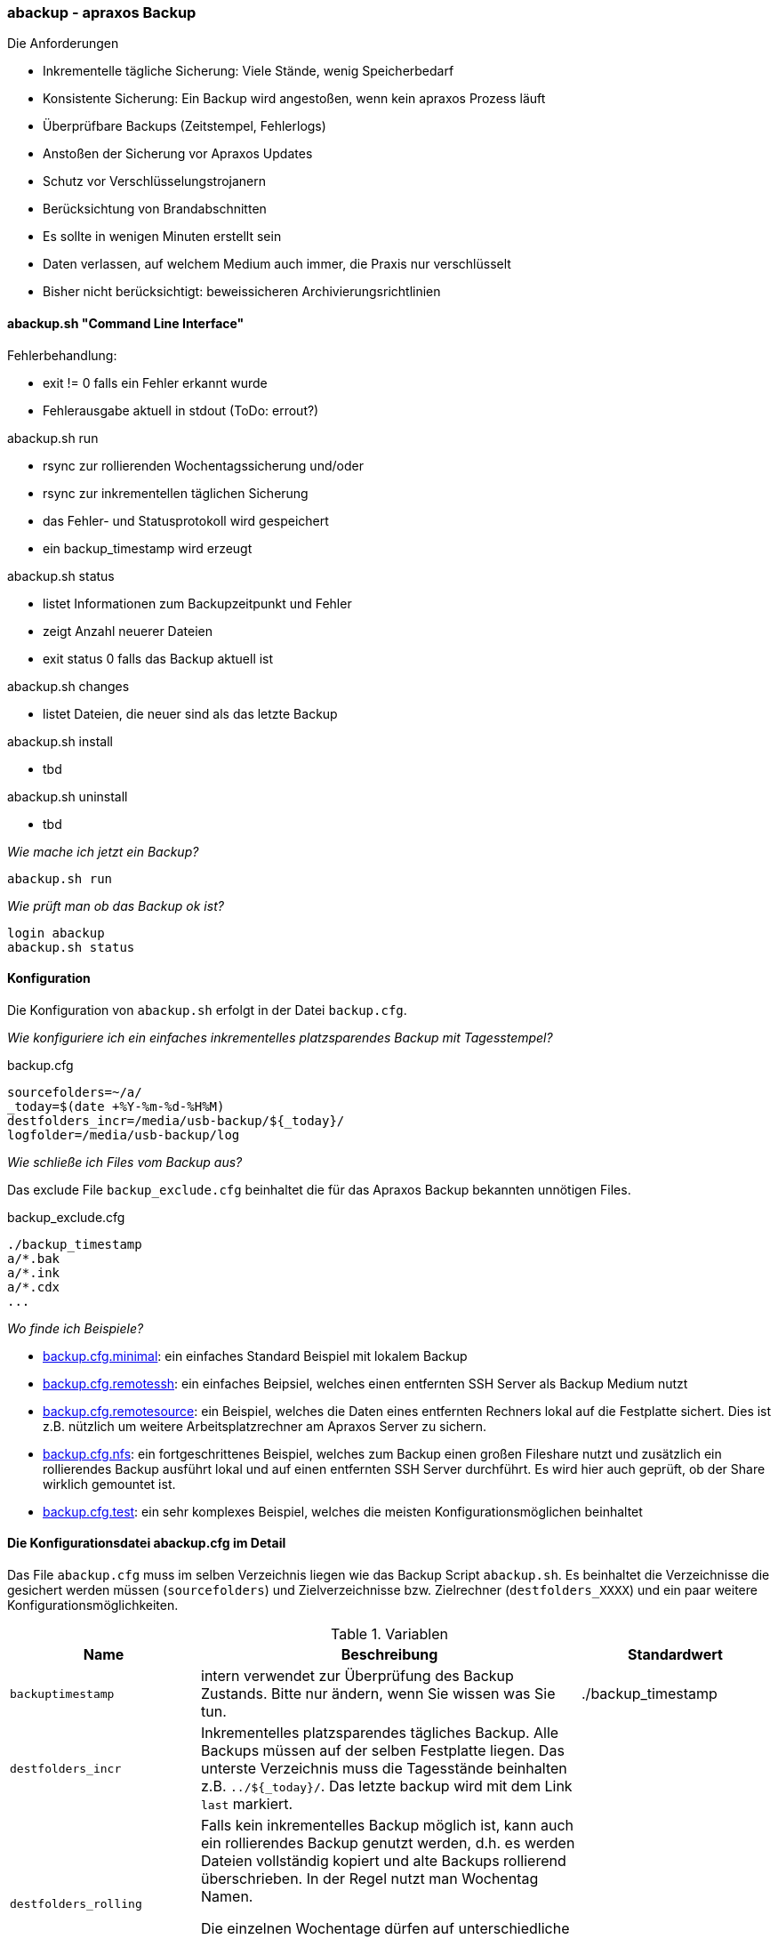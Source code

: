 === abackup - apraxos Backup

.Die Anforderungen
- Inkrementelle tägliche Sicherung: Viele Stände, wenig Speicherbedarf
- Konsistente Sicherung: Ein Backup wird angestoßen, wenn kein apraxos Prozess läuft 
- Überprüfbare Backups (Zeitstempel, Fehlerlogs)
- Anstoßen der Sicherung vor Apraxos Updates
- Schutz vor Verschlüsselungstrojanern
- Berücksichtung von Brandabschnitten
- Es sollte in wenigen Minuten erstellt sein
- Daten verlassen, auf welchem Medium auch immer, die Praxis nur verschlüsselt
- Bisher nicht berücksichtigt: beweissicheren Archivierungsrichtlinien 

==== abackup.sh "Command Line Interface"

.Fehlerbehandlung:
- exit != 0 falls ein Fehler erkannt wurde
- Fehlerausgabe aktuell in stdout (ToDo: errout?)

.abackup.sh run
- rsync zur rollierenden Wochentagssicherung und/oder
- rsync zur inkrementellen täglichen Sicherung 
- das Fehler- und Statusprotokoll wird gespeichert
- ein backup_timestamp wird erzeugt

.abackup.sh status
- listet Informationen zum Backupzeitpunkt und Fehler 
- zeigt Anzahl neuerer Dateien
- exit status 0 falls das Backup aktuell ist

.abackup.sh changes
- listet Dateien, die neuer sind als das letzte Backup

.abackup.sh install
- tbd

.abackup.sh uninstall
- tbd

_Wie mache ich jetzt ein Backup?_

[source,bash]
----
abackup.sh run
----

_Wie prüft man ob das Backup ok ist?_

[source,bash]
----
login abackup
abackup.sh status
----

==== Konfiguration

Die Konfiguration von ``abackup.sh`` erfolgt in der Datei ``backup.cfg``.  

_Wie konfiguriere ich ein einfaches inkrementelles platzsparendes Backup mit Tagesstempel?_ 

.backup.cfg 
----
sourcefolders=~/a/
_today=$(date +%Y-%m-%d-%H%M)
destfolders_incr=/media/usb-backup/${_today}/
logfolder=/media/usb-backup/log
----

_Wie schließe ich Files vom Backup aus?_

Das exclude File ``backup_exclude.cfg`` beinhaltet die für das Apraxos Backup bekannten unnötigen Files.

.backup_exclude.cfg 
----
./backup_timestamp
a/*.bak
a/*.ink
a/*.cdx
...
----

_Wo finde ich Beispiele?_

* link:../sample-config/backup.cfg.minimal[backup.cfg.minimal]: ein einfaches Standard Beispiel mit lokalem Backup
* link:../sample-config/backup.cfg.remotessh[backup.cfg.remotessh]: ein einfaches Beipsiel, welches einen entfernten SSH Server als Backup Medium nutzt 
* link:../sample-config/backup.cfg.remotesource[backup.cfg.remotesource]: ein Beispiel, welches die Daten eines entfernten Rechners lokal auf die Festplatte sichert. Dies ist z.B. nützlich um weitere Arbeitsplatzrechner am Apraxos Server zu sichern.
* link:../sample-config/backup.cfg.nfs[backup.cfg.nfs]: ein fortgeschrittenes Beispiel, welches zum Backup einen großen Fileshare nutzt und zusätzlich ein rollierendes Backup ausführt lokal und auf einen entfernten SSH Server durchführt. Es wird hier auch geprüft, ob der Share wirklich gemountet ist. 
* link:../sample-config/backup.cfg.test[backup.cfg.test]: ein sehr komplexes Beispiel, welches die meisten Konfigurationsmöglichen beinhaltet

==== Die Konfigurationsdatei abackup.cfg im Detail

Das File ``abackup.cfg`` muss im selben Verzeichnis liegen wie das Backup Script ``abackup.sh``. Es beinhaltet die Verzeichnisse die gesichert werden müssen (``sourcefolders``) und Zielverzeichnisse bzw. Zielrechner (``destfolders_XXXX``) und ein paar weitere Konfigurationsmöglichkeiten. 


[cols="1,2,1", options="header"] 
.Variablen
|===
|Name
|Beschreibung
|Standardwert

|``backuptimestamp``
|intern verwendet zur Überprüfung des Backup Zustands. Bitte nur ändern, wenn Sie wissen was Sie tun. 
|./backup_timestamp

|``destfolders_incr``
|Inkrementelles platzsparendes tägliches Backup. 
 Alle Backups müssen auf der selben Festplatte liegen. 
 Das unterste Verzeichnis muss die Tagesstände beinhalten z.B. ``../${_today}/``.
 Das letzte backup wird mit dem Link ``last`` markiert. 
|

|``destfolders_rolling``
|Falls kein inkrementelles Backup möglich ist, kann auch  
 ein rollierendes Backup genutzt werden, d.h. es werden 
 Dateien vollständig kopiert und alte Backups rollierend 
 überschrieben. In der Regel nutzt man Wochentag Namen.

 Die einzelnen Wochentage dürfen auf unterschiedliche Festplatten geschrieben werden. Meist ist ein Inkrementelles Backup ausreichend und die bessere Wahl.
|

|``logfolder``
|Fehlermeldungen und übertragene Dateien können hier eingesehen werden
|/tmp/abackup/log

|``rsyncopts``
|Siehe rsync Dokumentation. Bitte nur ändern, wenn Sie wissen was Sie tun.
|-av --delete --exclude-from=./backup_exclude.cfg

|``sourcefolders``
|Liste von Komma getrennten Quell Verzeichnissen, die gesichert werden müssen. Für die meisten Apraxos Installationen genügt hier der Wert ``~/a/``
|

|``_today=$(date +%Y-%m-%d-%H%M)``
|Dies ist eine temporäre Variable, die den gewünschten Zeitstempel für ``destfolders_incr``liefert. Bitte vor ``destfolders_incr`` im Konfiguartionsfile setzen und nur ändern, wenn Sie wissen was Sie tun.  
|

|``_weekday=$(LC_ALL=de_DE date '+%A')``
|Dies ist eine temporäre Variable, die den gewünschten Zeitstempel für ``destfolders_incr``liefert. Bitte vor ``destfolders_incr`` im Konfiguartionsfile setzen und nur ändern, wenn Sie wissen was Sie tun.  
|

|===



==== abackup.sh test

zum überprüfen der Funktionalität kann das Testscript ``abackup_test.sh`` ausgeführt werden.

[source,bash]
----
abackup_test.sh
----
